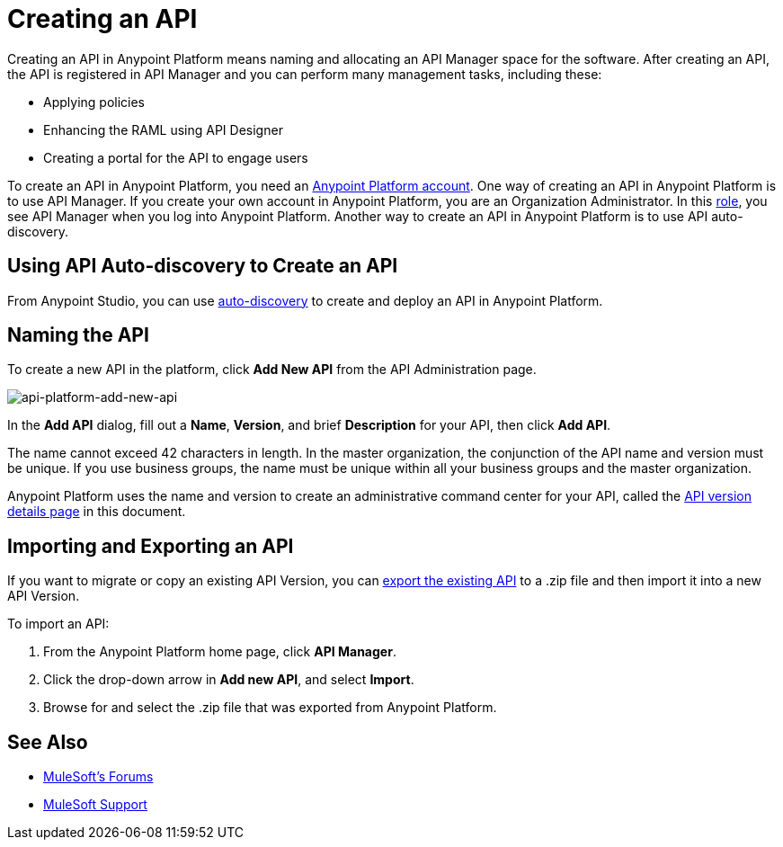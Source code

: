 = Creating an API
:keywords: api, raml, sla, gateway

Creating an API in Anypoint Platform means naming and allocating an API Manager space for the software. After creating an API, the API is registered in API Manager and you can perform many management tasks, including these:

* Applying policies
* Enhancing the RAML using API Designer
* Creating a portal for the API to engage users

To create an API in Anypoint Platform, you need an link:/api-manager/creating-an-account[Anypoint Platform account]. One way of creating an API in Anypoint Platform is to use API Manager. If you create your own account in Anypoint Platform, you are an Organization Administrator. In this link:https://docs.mulesoft.com/access-management/roles[role], you see API Manager when you log into Anypoint Platform. Another way to create an API in Anypoint Platform is to use API auto-discovery.

== Using API Auto-discovery to Create an API

From Anypoint Studio, you can use link:/api-manager/api-auto-discovery[auto-discovery] to create and deploy an API in Anypoint Platform. 

== Naming the API 

To create a new API in the platform, click *Add New API* from the API Administration page.

image:api-platform-add-new-api.png[api-platform-add-new-api]

In the *Add API* dialog, fill out a *Name*, *Version*, and brief *Description* for your API, then click *Add API*.

The name cannot exceed 42 characters in length. In the master organization, the conjunction of the API name and version must be unique. If you use business groups, the name must be unique within all your business groups and the master organization.

Anypoint Platform uses the name and version to create an administrative command center for your API, called the link:/api-manager/tutorial-set-up-and-deploy-an-api-proxy#navigate-to-the-api-version-details-page[API version details page] in this document.

== Importing and Exporting an API

If you want to migrate or copy an existing API Version, you can link:/api-manager/managing-api-versions[export the existing API] to a .zip file and then import it into a new API Version.

To import an API:

. From the Anypoint Platform home page, click *API Manager*.
. Click the drop-down arrow in *Add new API*, and select *Import*.
. Browse for and select the .zip file that was exported from Anypoint Platform.

== See Also

* link:http://forums.mulesoft.com[MuleSoft's Forums]
* link:https://www.mulesoft.com/support-and-services/mule-esb-support-license-subscription[MuleSoft Support]
